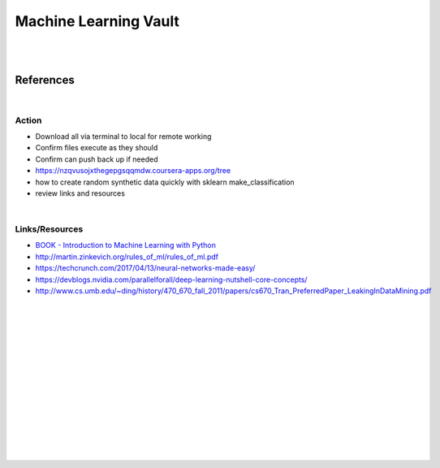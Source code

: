 
Machine Learning Vault
##############################

|
|

References
=============

|



Action
~~~~~~~~~~~~~~
 
* Download all via terminal to local for remote working
* Confirm files execute as they should
* Confirm can push back up if needed
* https://nzqvusojxthegepgsqqmdw.coursera-apps.org/tree
* how to create random synthetic data quickly with sklearn make_classification
* review links and resources 
  
    
|





Links/Resources
~~~~~~~~~~~~~~~~~~~~~~

* `BOOK - Introduction to Machine Learning with Python <https://learning.oreilly.com/library/view/introduction-to-machine/9781449369880/>`_

* http://martin.zinkevich.org/rules_of_ml/rules_of_ml.pdf
  
* https://techcrunch.com/2017/04/13/neural-networks-made-easy/
 
* https://devblogs.nvidia.com/parallelforall/deep-learning-nutshell-core-concepts/
  
* http://www.cs.umb.edu/~ding/history/470_670_fall_2011/papers/cs670_Tran_PreferredPaper_LeakingInDataMining.pdf
   





































|
|
|
|
|
|






































































 
  





|
|
|
|
|
|
|
|
